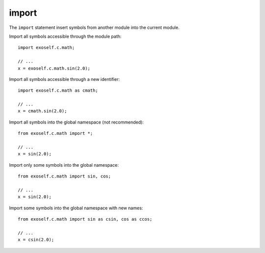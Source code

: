 ..  highlight:: boo

import
=======

The ``import`` statement insert symbols from another module into the current module.

Import all symbols accessible through the module path::

    import exoself.c.math;

    // ...
    x = exoself.c.math.sin(2.0);


Import all symbols accessible through a new identifier::

    import exoself.c.math as cmath;

    // ...
    x = cmath.sin(2.0);

Import all symbols into the global namespace (not recommended)::

    from exoself.c.math import *;

    // ...
    x = sin(2.0);

Import only some symbols into the global namespace::

    from exoself.c.math import sin, cos;

    // ...
    x = sin(2.0);

Import some symbols into the global namespace with new names::

    from exoself.c.math import sin as csin, cos as ccos;

    // ...
    x = csin(2.0);


